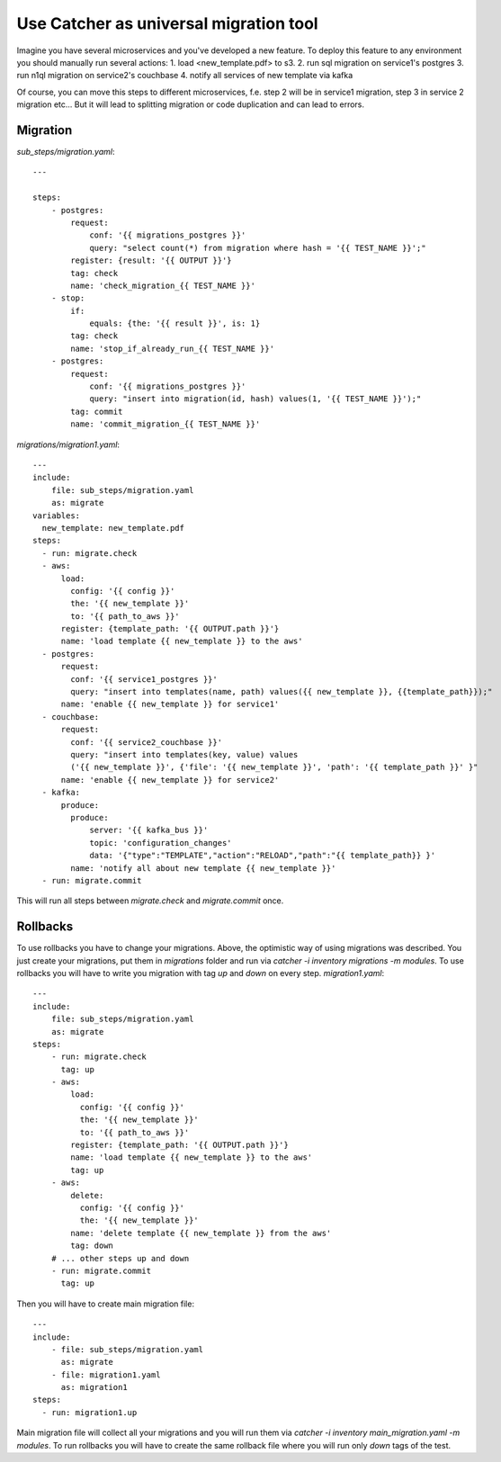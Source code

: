 Use Catcher as universal migration tool
=======================================
Imagine you have several microservices and you've developed a new feature. To deploy
this feature to any environment you should manually run several actions:  
1. load <new_template.pdf> to s3.
2. run sql migration on service1's postgres
3. run n1ql migration on service2's couchbase
4. notify all services of new template via kafka

Of course, you can move this steps to different microservices, f.e. step 2 will be in service1
migration, step 3 in service 2 migration etc...  
But it will lead to splitting migration or code duplication and can lead to errors.  

Migration
---------
`sub_steps/migration.yaml`::

    ---

    steps:
        - postgres:
            request:
                conf: '{{ migrations_postgres }}'
                query: "select count(*) from migration where hash = '{{ TEST_NAME }}';"
            register: {result: '{{ OUTPUT }}'}
            tag: check
            name: 'check_migration_{{ TEST_NAME }}'
        - stop:
            if:
                equals: {the: '{{ result }}', is: 1}
            tag: check
            name: 'stop_if_already_run_{{ TEST_NAME }}'
        - postgres:
            request:
                conf: '{{ migrations_postgres }}'
                query: "insert into migration(id, hash) values(1, '{{ TEST_NAME }}');"
            tag: commit
            name: 'commit_migration_{{ TEST_NAME }}'
`migrations/migration1.yaml`::

    ---
    include:
        file: sub_steps/migration.yaml
        as: migrate
    variables:
      new_template: new_template.pdf
    steps:
      - run: migrate.check
      - aws:
          load:
            config: '{{ config }}'
            the: '{{ new_template }}'
            to: '{{ path_to_aws }}'
          register: {template_path: '{{ OUTPUT.path }}'}
          name: 'load template {{ new_template }} to the aws'
      - postgres:
          request:
            conf: '{{ service1_postgres }}'
            query: "insert into templates(name, path) values({{ new_template }}, {{template_path}});"
          name: 'enable {{ new_template }} for service1'
      - couchbase:
          request:
            conf: '{{ service2_couchbase }}'
            query: "insert into templates(key, value) values
            ('{{ new_template }}', {'file': '{{ new_template }}', 'path': '{{ template_path }}' }"
          name: 'enable {{ new_template }} for service2'
      - kafka:
          produce:
            produce:
                server: '{{ kafka_bus }}'
                topic: 'configuration_changes'
                data: '{"type":"TEMPLATE","action":"RELOAD","path":"{{ template_path}} }'
            name: 'notify all about new template {{ new_template }}'
      - run: migrate.commit
This will run all steps between `migrate.check` and `migrate.commit` once.

Rollbacks
---------
To use rollbacks you have to change your migrations. Above, the optimistic way of using 
migrations was described. You just create your migrations, put them in `migrations` folder
and run via `catcher -i inventory migrations -m modules`.  
To use rollbacks you will have to write you migration with tag `up` and `down` on every step.
`migration1.yaml`::

    ---
    include:
        file: sub_steps/migration.yaml
        as: migrate
    steps:
        - run: migrate.check
          tag: up
        - aws:
            load:
              config: '{{ config }}'
              the: '{{ new_template }}'
              to: '{{ path_to_aws }}'
            register: {template_path: '{{ OUTPUT.path }}'}
            name: 'load template {{ new_template }} to the aws'
            tag: up
        - aws:
            delete:
              config: '{{ config }}'
              the: '{{ new_template }}'
            name: 'delete template {{ new_template }} from the aws'
            tag: down
        # ... other steps up and down
        - run: migrate.commit
          tag: up
Then you will have to create main migration file::

    ---
    include:
        - file: sub_steps/migration.yaml
          as: migrate
        - file: migration1.yaml
          as: migration1
    steps:
      - run: migration1.up
Main migration file will collect all your migrations and you will run them via
`catcher -i inventory main_migration.yaml -m modules`.  
To run rollbacks you will have to create the same rollback file where you will run
only `down` tags of the test.
